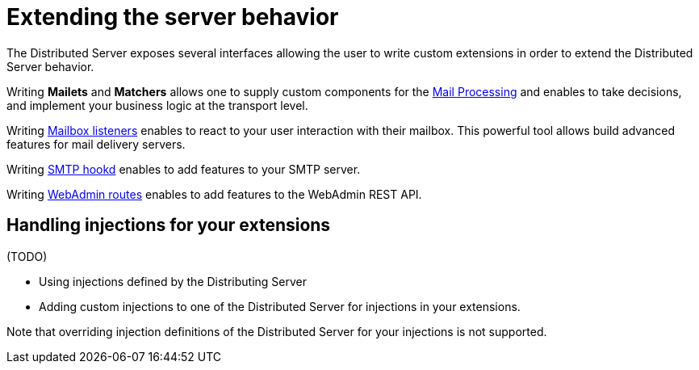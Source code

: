 = Extending the server behavior

The Distributed Server exposes several interfaces allowing the user to write custom extensions in
order to extend the Distributed Server behavior.

Writing *Mailets* and *Matchers* allows one to supply custom components for the
xref:distributed/extend/mail-processing.adoc[Mail Processing] and
enables to take decisions, and implement your business logic at the transport level.

Writing xref:distributed/extend/mailbox-listeners.adoc[Mailbox listeners] enables to
react to your user interaction with their mailbox. This powerful tool allows build advanced features
for mail delivery servers.

Writing xref:distributed/extend/smtp-hooks.adoc[SMTP hookd] enables to
add features to your SMTP server.

Writing xref:distributed/extend/webadmin-routes.adoc[WebAdmin routes] enables to
add features to the WebAdmin REST API.

== Handling injections for your extensions

(TODO)

 - Using injections defined by the Distributing Server
 - Adding custom injections to one of the Distributed Server for injections in your extensions.

Note that overriding injection definitions of the Distributed Server for your injections is not supported.
